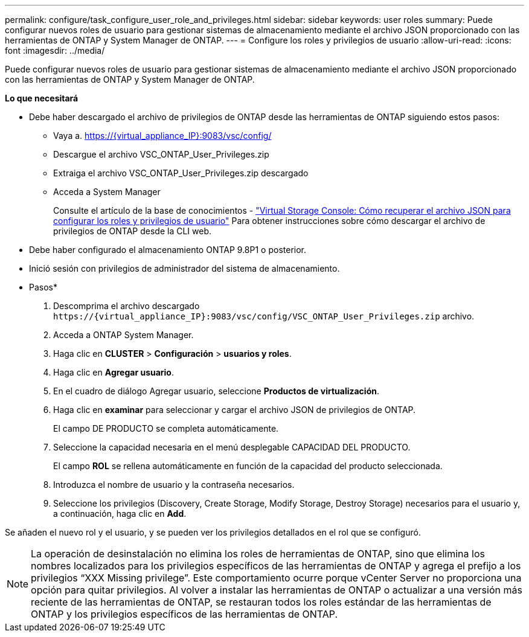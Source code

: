 ---
permalink: configure/task_configure_user_role_and_privileges.html 
sidebar: sidebar 
keywords: user roles 
summary: Puede configurar nuevos roles de usuario para gestionar sistemas de almacenamiento mediante el archivo JSON proporcionado con las herramientas de ONTAP y System Manager de ONTAP. 
---
= Configure los roles y privilegios de usuario
:allow-uri-read: 
:icons: font
:imagesdir: ../media/


[role="lead"]
Puede configurar nuevos roles de usuario para gestionar sistemas de almacenamiento mediante el archivo JSON proporcionado con las herramientas de ONTAP y System Manager de ONTAP.

*Lo que necesitará*

* Debe haber descargado el archivo de privilegios de ONTAP desde las herramientas de ONTAP siguiendo estos pasos:
+
** Vaya a. https://{virtual_appliance_IP}:9083/vsc/config/[]
** Descargue el archivo VSC_ONTAP_User_Privileges.zip
** Extraiga el archivo VSC_ONTAP_User_Privileges.zip descargado
** Acceda a System Manager
+
Consulte el artículo de la base de conocimientos - https://kb.netapp.com/mgmt/OTV/Virtual_Storage_Console/Virtual_Storage_Console%3A_How_to_retrieve_the_JSON_file_to_configure_user_roles_and_privileges["Virtual Storage Console: Cómo recuperar el archivo JSON para configurar los roles y privilegios de usuario"] Para obtener instrucciones sobre cómo descargar el archivo de privilegios de ONTAP desde la CLI web.



* Debe haber configurado el almacenamiento ONTAP 9.8P1 o posterior.
* Inició sesión con privilegios de administrador del sistema de almacenamiento.


* Pasos*

. Descomprima el archivo descargado `\https://{virtual_appliance_IP}:9083/vsc/config/VSC_ONTAP_User_Privileges.zip` archivo.
. Acceda a ONTAP System Manager.
. Haga clic en *CLUSTER* > *Configuración* > *usuarios y roles*.
. Haga clic en *Agregar usuario*.
. En el cuadro de diálogo Agregar usuario, seleccione *Productos de virtualización*.
. Haga clic en *examinar* para seleccionar y cargar el archivo JSON de privilegios de ONTAP.
+
El campo DE PRODUCTO se completa automáticamente.

. Seleccione la capacidad necesaria en el menú desplegable CAPACIDAD DEL PRODUCTO.
+
El campo *ROL* se rellena automáticamente en función de la capacidad del producto seleccionada.

. Introduzca el nombre de usuario y la contraseña necesarios.
. Seleccione los privilegios (Discovery, Create Storage, Modify Storage, Destroy Storage) necesarios para el usuario y, a continuación, haga clic en *Add*.


Se añaden el nuevo rol y el usuario, y se pueden ver los privilegios detallados en el rol que se configuró.


NOTE: La operación de desinstalación no elimina los roles de herramientas de ONTAP, sino que elimina los nombres localizados para los privilegios específicos de las herramientas de ONTAP y agrega el prefijo a los privilegios “XXX Missing privilege”. Este comportamiento ocurre porque vCenter Server no proporciona una opción para quitar privilegios. Al volver a instalar las herramientas de ONTAP o actualizar a una versión más reciente de las herramientas de ONTAP, se restauran todos los roles estándar de las herramientas de ONTAP y los privilegios específicos de las herramientas de ONTAP.
